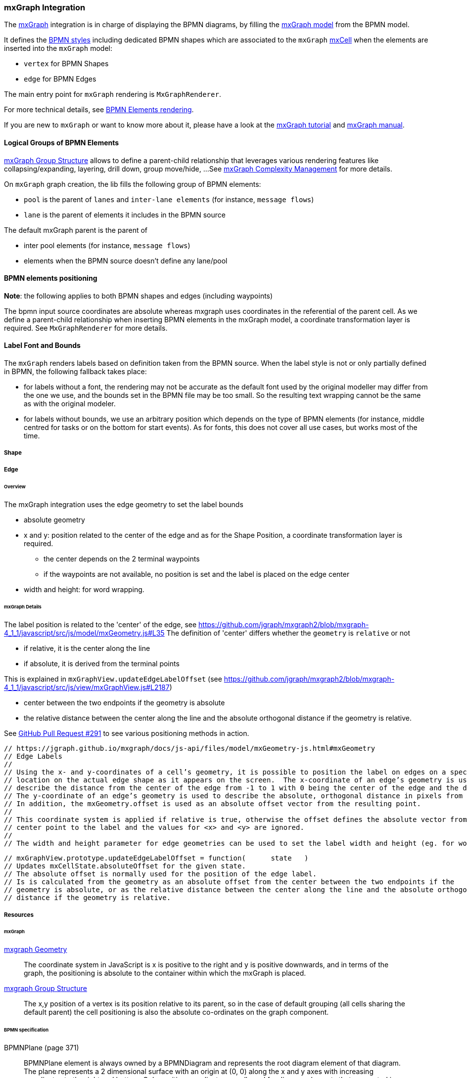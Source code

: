 === mxGraph Integration

The https://jgraph.github.io/mxgraph/[mxGraph] integration is in charge of displaying the BPMN diagrams, by filling the
https://jgraph.github.io/mxgraph/docs/manual.html#3.1.1:[mxGraph model] from the BPMN model.

It defines the https://jgraph.github.io/mxgraph/docs/manual.html#3.1.3.1[BPMN styles] including dedicated BPMN shapes
which are associated to the `mxGraph` https://jgraph.github.io/mxgraph/docs/manual.html#3.1.3.4[mxCell] when the elements
are inserted into the `mxGraph` model:

* `vertex` for BPMN Shapes
* `edge` for BPMN Edges

The main entry point for `mxGraph` rendering is `MxGraphRenderer`.

For more technical details, see <<bpmn-support-howto-elements-rendering,BPMN Elements rendering>>.

If you are new to `mxGraph` or want to know more about it, please have a look at the https://jgraph.github.io/mxgraph/docs/tutorial.html[mxGraph tutorial]
and https://jgraph.github.io/mxgraph/docs/manual.html[mxGraph manual].


==== Logical Groups of BPMN Elements

https://jgraph.github.io/mxgraph/docs/manual.html#3.1.4[mxGraph Group Structure] allows to define a parent-child relationship
that leverages various rendering features like collapsing/expanding, layering, drill down, group move/hide, ...
See https://jgraph.github.io/mxgraph/docs/manual.html#3.1.5[mxGraph Complexity Management] for more details.

On `mxGraph` graph creation, the lib fills the following group of BPMN elements:

* `pool` is the parent of `lanes` and `inter-lane elements` (for instance, `message flows`)
* `lane` is the parent of elements it includes in the BPMN source

The default mxGraph parent is the parent of

* inter pool elements (for instance, `message flows`)
* elements when the BPMN source doesn't define any lane/pool


==== BPMN elements positioning

*Note*: the following applies to both BPMN shapes and edges (including waypoints)

The bpmn input source coordinates are absolute whereas mxgraph uses coordinates in the referential of the parent cell.
As we define a parent-child relationship when inserting BPMN elements in the mxGraph model, a coordinate transformation
layer is required. See `MxGraphRenderer` for more details.


==== Label Font and Bounds

The `mxGraph` renders labels based on definition taken from the BPMN source. When the label style is not or only partially
defined in BPMN, the following fallback takes place:

* for labels without a font, the rendering may not be accurate as the default font used by the original modeller may differ
from the one we use, and the bounds set in the BPMN file may be too small. So the resulting text wrapping cannot be the
same as with the original modeler.
* for labels without bounds, we use an arbitrary position which depends on the type of BPMN elements (for instance, middle
centred for tasks or on the bottom for start events). As for fonts, this does not cover all use cases, but works most of
the time.



===== Shape



===== Edge

====== Overview

The mxGraph integration uses the edge geometry to set the label bounds

* absolute geometry
* x and y: position related to the center of the edge and as for the Shape Position, a coordinate transformation layer is required.
** the center depends on the 2 terminal waypoints
** if the waypoints are not available, no position is set and the label is placed on the edge center
* width and height: for word wrapping.


====== mxGraph Details

The label position is related to the 'center' of the edge, see https://github.com/jgraph/mxgraph2/blob/mxgraph-4_1_1/javascript/src/js/model/mxGeometry.js#L35
The definition of 'center' differs whether the `geometry` is `relative` or not

* if relative, it is the center along the line
* if absolute, it is derived from the terminal points

This is explained in `mxGraphView.updateEdgeLabelOffset` (see https://github.com/jgraph/mxgraph2/blob/mxgraph-4_1_1/javascript/src/js/view/mxGraphView.js#L2187)

* center between the two endpoints if the geometry is absolute
* the relative distance between the center along the line and the absolute orthogonal distance if the geometry is relative.

See https://github.com/process-analytics/bpmn-visualization-js/pull/291#issuecomment-642024601[GitHub Pull Request #291]
to see various positioning methods in action.



  // https://jgraph.github.io/mxgraph/docs/js-api/files/model/mxGeometry-js.html#mxGeometry
  // Edge Labels
  //
  // Using the x- and y-coordinates of a cell’s geometry, it is possible to position the label on edges on a specific
  // location on the actual edge shape as it appears on the screen.  The x-coordinate of an edge’s geometry is used to
  // describe the distance from the center of the edge from -1 to 1 with 0 being the center of the edge and the default value.
  // The y-coordinate of an edge’s geometry is used to describe the absolute, orthogonal distance in pixels from that point.
  // In addition, the mxGeometry.offset is used as an absolute offset vector from the resulting point.
  //
  // This coordinate system is applied if relative is true, otherwise the offset defines the absolute vector from the edge’s
  // center point to the label and the values for <x> and <y> are ignored.
  //
  // The width and height parameter for edge geometries can be used to set the label width and height (eg. for word wrapping).

  // mxGraphView.prototype.updateEdgeLabelOffset = function(	state	)
  // Updates mxCellState.absoluteOffset for the given state.
  // The absolute offset is normally used for the position of the edge label.
  // Is is calculated from the geometry as an absolute offset from the center between the two endpoints if the
  // geometry is absolute, or as the relative distance between the center along the line and the absolute orthogonal
  // distance if the geometry is relative.



===== Resources

====== mxGraph

.https://jgraph.github.io/mxgraph/docs/manual.html#3.1.3.2[mxgraph Geometry]
[quote]
The coordinate system in JavaScript is x is positive to the right and y is positive
downwards, and in terms of the graph, the positioning is absolute to the container
within which the mxGraph is placed.

.https://jgraph.github.io/mxgraph/docs/manual.html#3.1.4[mxgraph Group Structure]
[quote]
The x,y position of a vertex is its position relative to its parent, so in the case of
default grouping (all cells sharing the default parent) the cell positioning is also
the absolute co-ordinates on the graph component.


====== BPMN specification

.BPMNPlane (page 371)
[quote]
BPMNPlane element is always owned by a BPMNDiagram and represents the root diagram element of that diagram.
The plane represents a 2 dimensional surface with an origin at (0, 0) along the x and y axes with increasing coordinates
to the right and bottom. Only positive coordinates are allowed for diagram elements that are nested in a BPMNPlane.

.BPMNShape (page 372)
[quote]
All BPMNShape elements are owned directly by a BPMNPlane (that is the root element in a BPMNDiagram), i.e., shapes
are not nested within each other in the BPMN DI model although they may appear that way when depicted. The bounds
of a BPMNShape are always relative to that plane’s origin point and are REQUIRED to be positive coordinates. Note that
the bounds’ x and y coordinates are the position of the upper left corner of the shape (relative to the upper left corner of
the plane).


.BPMNEdge (page 375)
[quote]
All BPMNEdge elements are owned directly by a BPMNPlane (that is the root element in a BPMNDiagram). The
waypoints of BPMNEdge are always relative to that plane’s origin point and are REQUIRED to be positive coordinates.

.BPMNLabel (page 377)
[quote]
The bounds of BPMNLabel are always relative to the containing plane’s origin point. Note that the bounds’ x and y
coordinates are the position of the upper left corner of the label (relative to the upper left corner of the plane).
